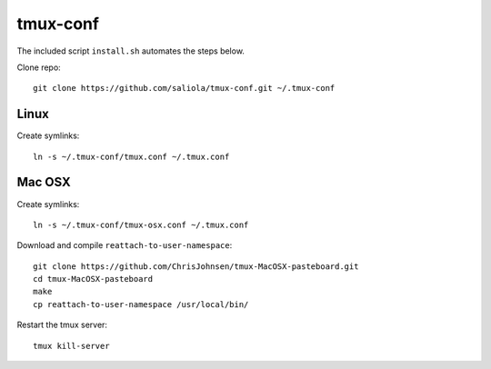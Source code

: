 tmux-conf
=========

The included script ``install.sh`` automates the steps below.

Clone repo::

    git clone https://github.com/saliola/tmux-conf.git ~/.tmux-conf

Linux
-----

Create symlinks::

    ln -s ~/.tmux-conf/tmux.conf ~/.tmux.conf

Mac OSX
-------

Create symlinks::

    ln -s ~/.tmux-conf/tmux-osx.conf ~/.tmux.conf

Download and compile ``reattach-to-user-namespace``::

    git clone https://github.com/ChrisJohnsen/tmux-MacOSX-pasteboard.git
    cd tmux-MacOSX-pasteboard
    make
    cp reattach-to-user-namespace /usr/local/bin/

Restart the tmux server::

    tmux kill-server
